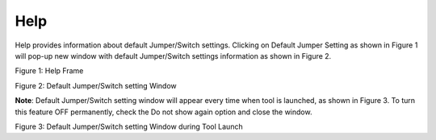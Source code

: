 .. _mpd gui help:

Help
----

Help provides information about default Jumper/Switch settings. Clicking
on Default Jumper Setting as shown in Figure 1 will pop-up new window
with default Jumper/Switch settings information as shown in Figure 2.

|image9|

Figure 1: Help Frame

|image10|

Figure 2: Default Jumper/Switch setting Window

**Note**: Default Jumper/Switch setting window will appear every time
when tool is launched, as shown in Figure 3. To turn this feature OFF
permanently, check the Do not show again option and close the window.

|image11|

Figure 3: Default Jumper/Switch setting Window during Tool Launch

.. |image9| image:: media/image9.png
   :width: 7.48031in
   :height: 2.05726in
.. |image10| image:: media/image10.png
   :width: 5.11811in
   :height: 7.88711in
.. |image11| image:: media/image11.png
   :width: 5.11811in
   :height: 7.94745in
